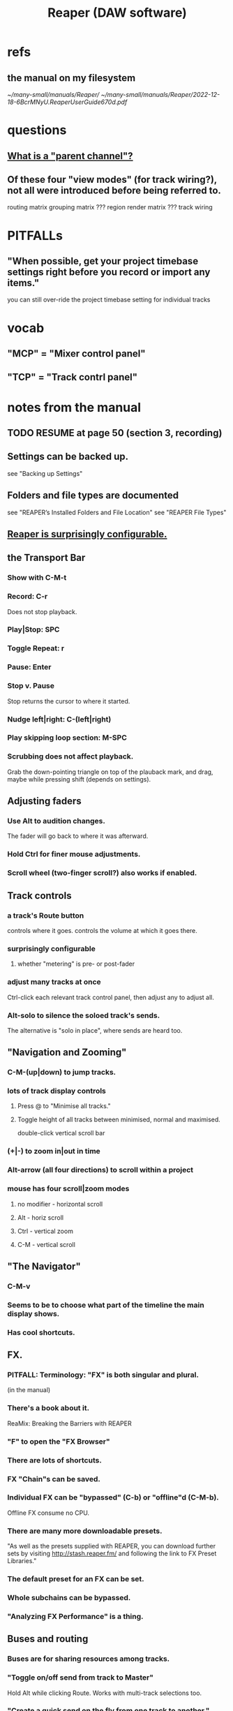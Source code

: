 :PROPERTIES:
:ID:       b2c146a9-789f-4c62-aa0e-0a6ca0e3034f
:END:
#+title: Reaper (DAW software)
* refs
** the manual on my filesystem
   [[~/many-small/manuals/Reaper/]]
   [[~/many-small/manuals/Reaper/2022-12-18-6BcrMNyU.ReaperUserGuide670d.pdf]]
* questions
** [[id:c262c184-c00a-4bdf-9565-9d32a6d33797][What is a "parent channel"?]]
** Of these four "view modes" (for track wiring?), not all were introduced before being referred to.
   routing matrix
   grouping matrix	???
   region render matrix ???
   track wiring
* PITFALLs
** "When possible, get your project timebase settings right before you record or import any items."
   you can still over-ride the project timebase setting for individual tracks
* vocab
** "MCP" = "Mixer control panel"
** "TCP" = "Track contrl panel"
* notes from the manual
** TODO RESUME at page 50 (section 3, recording)
** Settings can be backed up.
   see "Backing up Settings"
** Folders and file types are documented
   see "REAPER’s Installed Folders and File Location"
   see "REAPER File Types"
** [[id:87336c4a-073b-42fe-a0d0-40f9cece91f6][Reaper is surprisingly configurable.]]
** the Transport Bar
*** Show with C-M-t
*** Record: C-r
    Does not stop playback.
*** Play|Stop: SPC
*** Toggle Repeat: r
*** Pause: Enter
*** Stop v. Pause
    Stop returns the cursor to where it started.
*** Nudge left|right: C-(left|right)
*** Play skipping loop section: M-SPC
*** Scrubbing does not affect playback.
    Grab the down-pointing triangle on top of the plauback mark,
    and drag, maybe while pressing shift (depends on settings).
** Adjusting faders
*** Use Alt to audition changes.
    The fader will go back to where it was afterward.
*** Hold Ctrl for finer mouse adjustments.
*** Scroll wheel (two-finger scroll?) also works if enabled.
** Track controls
*** a track's Route button
    controls where it goes.
    controls the volume at which it goes there.
*** surprisingly configurable
**** whether "metering" is pre- or post-fader
*** adjust many tracks at once
    Ctrl-click each relevant track control panel,
    then adjust any to adjust all.
*** Alt-solo to silence the soloed track's sends.
    The alternative is "solo in place", where sends are heard too.
** "Navigation and Zooming"
*** C-M-(up|down) to jump tracks.
*** lots of track display controls
**** Press @ to "Minimise all tracks."
**** Toggle height of all tracks between minimised, normal and maximised.
     double-click vertical scroll bar
*** (+|-) to zoom in|out in time
*** Alt-arrow (all four directions) to scroll within a project
*** mouse has four scroll|zoom modes
**** no modifier - horizontal scroll
**** Alt - horiz scroll
**** Ctrl - vertical zoom
**** C-M - vertical scroll
** "The Navigator"
*** C-M-v
*** Seems to be to choose what part of the timeline the main display shows.
*** Has cool shortcuts.
** FX.
*** PITFALL: Terminology: "FX" is both singular and plural.
    (in the manual)
*** There's a book about it.
    ReaMix: Breaking the Barriers with REAPER
*** "F" to open the "FX Browser"
*** There are lots of shortcuts.
*** FX "Chain"s can be saved.
*** Individual FX can be "bypassed" (C-b) or "offline"d (C-M-b).
    Offline FX consume no CPU.
*** There are many more downloadable presets.
    "As well as the presets supplied with REAPER, you can download further sets by visiting http://stash.reaper.fm/ and following the link to FX Preset Libraries."
*** The default preset for an FX can be set.
*** Whole subchains can be bypassed.
*** "Analyzing FX Performance" is a thing.
** Buses and routing
*** Buses are for sharing resources among tracks.
*** "Toggle on/off send from track to Master"
    Hold Alt while clicking Route.
    Works with multi-track selections too.
*** "Create a quick send on the fly from one track to another."
    "In TCP or MCP, drag and drop from send track ROUTE button to receive track’s.
** "Time selection"s and "Time loop"s
*** They can be the same thing ("linked"), or not.
*** "Snapping" (to markers or something) is toggleable.
*** Press "R" to toggle "Repeat".
*** Esc to undefine the loop region.
*** "Managing Time and Loop Selections" (modifying them)
**** Keyboard or mouse.
**** Their edges can be moved.
**** They can be shifted.
** "Jumping" permits precise changes to the focused time.
** Editing is non-destructive.
   Reaper does not delete files.
** Routing
*** A track's "Routing button" leads to its sends and receives.
*** TODO What is a "parent channel"?
    :PROPERTIES:
    :ID:       c262c184-c00a-4bdf-9565-9d32a6d33797
    :END:
*** Per-track "playback time offset" can compensate for latency.
*** Sends and receives can be before or after fader, pan and FX.
    Three kinds: "Post Fader (Post Pan), Pre-Fader (Post FX) and Pre FX."
*** Alt-R: open the "Routing Matrix"
**** Its display can be simplified by toggling the option "Show non-standard stereo channel pairs"
     (2,3) is an example of a nonstandard pair.
*** see also [[id:fcdf1130-6603-4fad-8231-01959d0e1690]["Track Wiring View"]]
** "Track Wiring View" (cool)
   :PROPERTIES:
   :ID:       fcdf1130-6603-4fad-8231-01959d0e1690
   :END:
*** shows sends, receives, media
*** It can be "uncluttered" from the context menu.
    Right-click to get the context menu.
    See the options involving the word "show".
** "Docking" and "Floating" are configurable
** "Undo" is configurable
*** Can choose what kinds of changes are tracked by Undo.
*** Can save the undo history across sessions.
*** Can "store multiple undo/redo paths".
** Project tabs
   Useful if need to keep multiple projects open,
   e.g. when copying media from one to another.
** Can configure what moves the "Play cursor"
   see section "Managing the Play Cursor"
** Alt-C: toggle the Big Clock
* [[id:0e6f36d3-2397-4ce9-b8dd-51911cac36dc][the microtonal piano roll feature request I filed for Reaper]]
